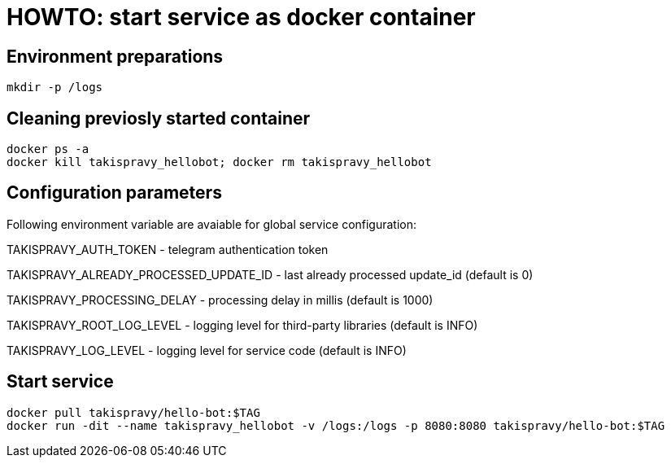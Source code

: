 = HOWTO: start service as docker container

== Environment preparations

[source,shell]
----
mkdir -p /logs
----

== Cleaning previosly started container

[source,shell]
----
docker ps -a
docker kill takispravy_hellobot; docker rm takispravy_hellobot
----

== Configuration parameters

Following environment variable are avaiable for global service configuration:

TAKISPRAVY_AUTH_TOKEN - telegram authentication token

TAKISPRAVY_ALREADY_PROCESSED_UPDATE_ID - last already processed update_id (default is 0)

TAKISPRAVY_PROCESSING_DELAY - processing delay in millis (default is 1000)

TAKISPRAVY_ROOT_LOG_LEVEL - logging level for third-party libraries (default is INFO)

TAKISPRAVY_LOG_LEVEL - logging level for service code (default is INFO)

== Start service

[source,shell]
----
docker pull takispravy/hello-bot:$TAG
docker run -dit --name takispravy_hellobot -v /logs:/logs -p 8080:8080 takispravy/hello-bot:$TAG
----

